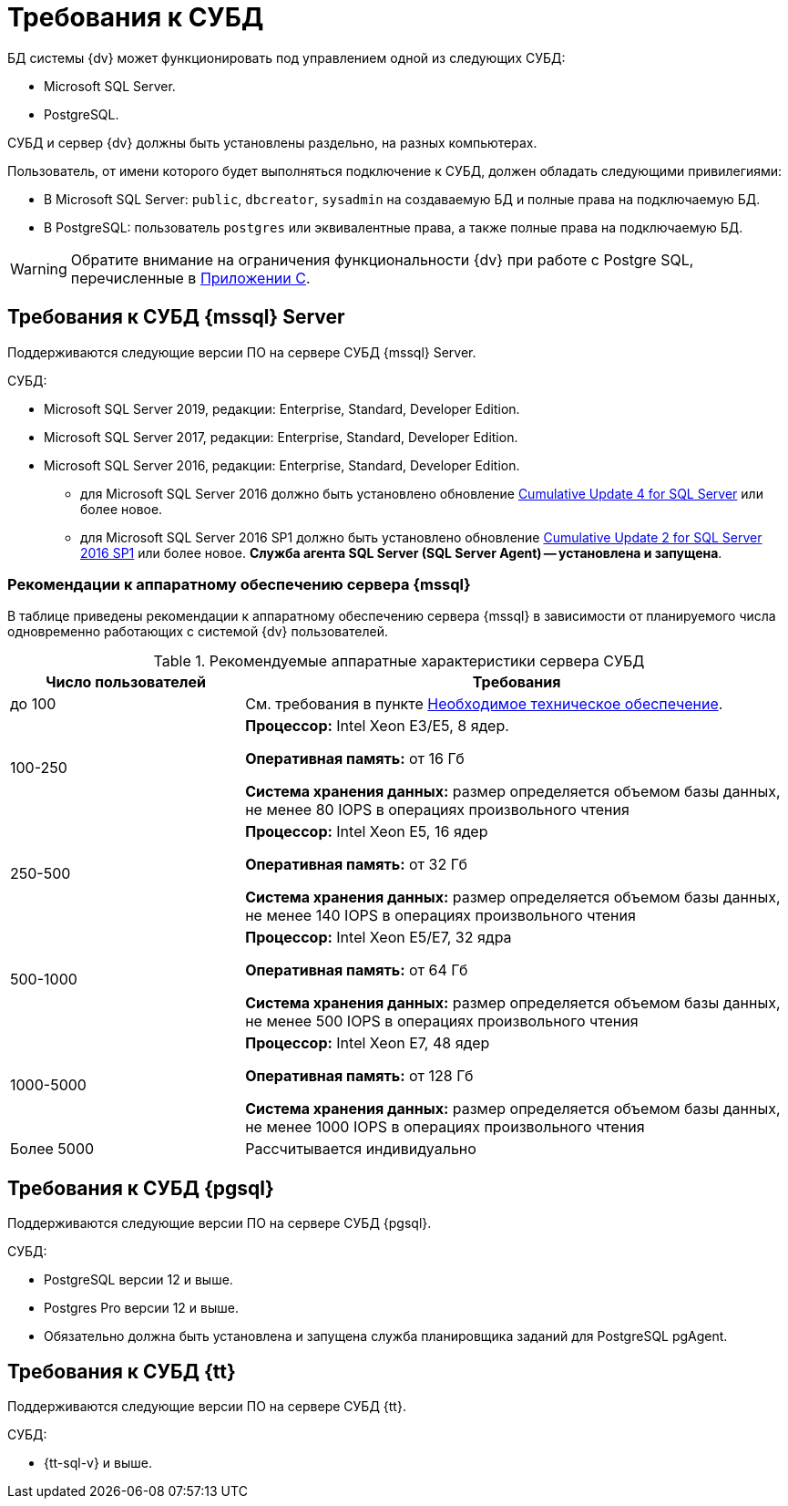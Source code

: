= Требования к СУБД

БД системы {dv} может функционировать под управлением одной из следующих СУБД:

* Microsoft SQL Server.
* PostgreSQL.

СУБД и сервер {dv} должны быть установлены раздельно, на разных компьютерах.
// Совместная установка допускается, если планируемое число одновременно работающих пользователей меньше 100 и БД потенциально небольшая.

Пользователь, от имени которого будет выполняться подключение к СУБД, должен обладать следующими привилегиями:

* В Microsoft SQL Server: `public`, `dbcreator`, `sysadmin` на создаваемую БД и полные права на подключаемую БД.
* В PostgreSQL: пользователь `postgres` или эквивалентные права, а также полные права на подключаемую БД.

WARNING: Обратите внимание на ограничения функциональности {dv} при работе с Postgre SQL, перечисленные в xref:6.1@platform:console:appendix/microsoft-postgre.adoc[Приложении C].

[#microsoft]
== Требования к СУБД {mssql} Server

Поддерживаются следующие версии ПО на сервере СУБД {mssql} Server.

.СУБД:
* Microsoft SQL Server 2019, редакции: Enterprise, Standard, Developer Edition.
* Microsoft SQL Server 2017, редакции: Enterprise, Standard, Developer Edition.
* Microsoft SQL Server 2016, редакции: Enterprise, Standard, Developer Edition.
** для Microsoft SQL Server 2016 должно быть установлено обновление https://support.microsoft.com/en-us/help/3205052/cumulative-update-4-for-sql-server-2016[Cumulative Update 4 for SQL Server] или более новое.
** для Microsoft SQL Server 2016 SP1 должно быть установлено обновление https://support.microsoft.com/en-us/help/4013106/cumulative-update-2-for-sql-server-2016-sp1[Cumulative Update 2 for SQL Server 2016 SP1] или более новое.
*Служба агента SQL Server (SQL Server Agent) -- установлена и запущена*.

[#microsoftHardware]
=== Рекомендации к аппаратному обеспечению сервера {mssql}

В таблице приведены рекомендации к аппаратному обеспечению сервера {mssql} в зависимости от планируемого числа одновременно работающих с системой {dv} пользователей.

.Рекомендуемые аппаратные характеристики сервера СУБД
[cols="30%,70%",options="header"]
|===
|Число пользователей |Требования

|до 100
|См. требования в пункте xref:requirements-hardware.adoc[Необходимое техническое обеспечение].

|100-250
|*Процессор:* Intel Xeon E3/E5, 8 ядер.

*Оперативная память:* от 16 Гб

*Система хранения данных:* размер определяется объемом базы данных, не менее 80 IOPS в операциях произвольного чтения

|250-500
|*Процессор:* Intel Xeon E5, 16 ядер

*Оперативная память:* от 32 Гб

*Система хранения данных:* размер определяется объемом базы данных, не менее 140 IOPS в операциях произвольного чтения

|500-1000
|*Процессор:* Intel Xeon E5/E7, 32 ядра

*Оперативная память:* от 64 Гб

*Система хранения данных:* размер определяется объемом базы данных, не менее 500 IOPS в операциях произвольного чтения

|1000-5000
|*Процессор:* Intel Xeon E7, 48 ядер

*Оперативная память:* от 128 Гб

*Система хранения данных:* размер определяется объемом базы данных, не менее 1000 IOPS в операциях произвольного чтения

|Более 5000
|Рассчитывается индивидуально
|===

[#postgre]
== Требования к СУБД {pgsql}

Поддерживаются следующие версии ПО на сервере СУБД {pgsql}.

.СУБД:
* PostgreSQL версии 12 и выше.
* Postgres Pro версии 12 и выше.
* Обязательно должна быть установлена и запущена служба планировщика заданий для PostgreSQL pgAgent.

[#tantor]
== Требования к СУБД {tt}

Поддерживаются следующие версии ПО на сервере СУБД {tt}.

.СУБД:
* {tt-sql-v} и выше.
// * {pg-sql-v-2} и выше.
// * Обязательно должна быть установлена и запущена служба планировщика заданий для {pgsql} pgAgent.
